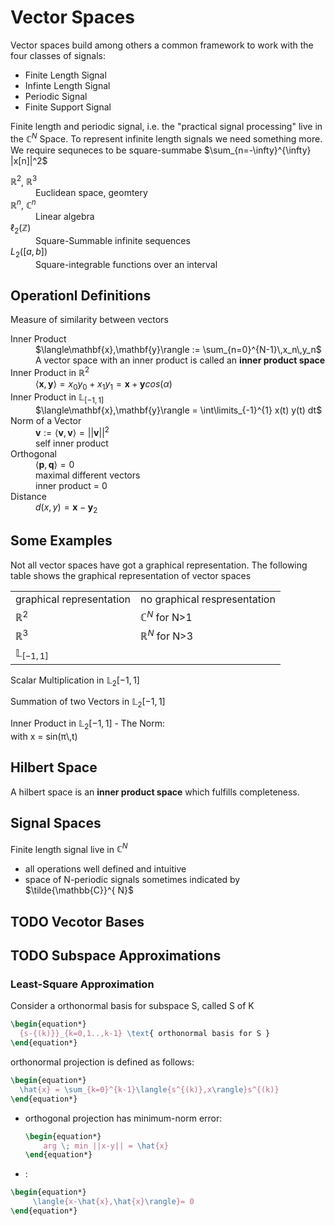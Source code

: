 #+CATEGORY: SP4COMM W2:

# #+LATEX_CLASS: koma-report                                   
# #+LATEX_HEADER: \input{../dsp_setup.tex}

* Vector Spaces
#+ATTR_LATEX: :options [logo=\bcbook, couleur=yellow!10, barre=snake, arrondi=0.1]{Vector Space}
#+BEGIN_bclogo
Vector spaces build among others a common framework to work with the four classes of signals:
- Finite Length Signal
- Infinte Length Signal
- Periodic Signal
- Finite Support Signal

Finite length and periodic signal, i.e. the "practical signal processing"  live in the
$\mathbb{C}^N$ Space.
To represent infinite length signals we need something more. We require sequneces to be
square-summabe $\sum_{n=-\infty}^{\infty} |x[n]|^2$
#+END_bclogo

#+ATTR_LATEX: :options [leftmargin=5cm, labelwidth=4.7cm, itemindent=-2pt]
- $\mathbb{R}^2$, $\mathbb{R}^3$ :: Euclidean space, geomtery
- $\mathbb{R}^n$, $\mathbb{C}^n$  :: Linear algebra
- $\ell_2(\mathbb{Z})$ :: Square-Summable infinite sequences
- $L_2([a,b])$ :: Square-integrable functions over an interval

** Operationl Definitions

#+ATTR_LATEX: :options [logo=\bcbook, couleur=yellow!10, barre=snake, arrondi=0.1]{Inner Product}
 #+BEGIN_bclogo
Measure of similarity between vectors
 #+END_bclogo

#+ATTR_LATEX: :options [leftmargin=5cm, labelwidth=4.7cm, itemindent=-2pt]
- Inner Product :: 
  $\langle\mathbf{x},\mathbf{y}\rangle := \sum_{n=0}^{N-1}\,x_n\,y_n$ \\
  A vector space with an inner product is called an *inner product space*
- Inner Product in $\mathbb{R}^2$ ::
  $\langle\mathbf{x},\mathbf{y}\rangle = x_0y_0+x_1y_1 = \mathbf{x} + \mathbf{y} cos(\alpha)$
- Inner Product in $\mathbb{L}_{[-1,1]}$ :: $\langle\mathbf{x},\mathbf{y}\rangle = \int\limits_{-1}^{1} x(t) y(t) dt$
- Norm of a Vector :: 
  $\mathbf{v} := \langle\mathbf{v},\mathbf{v}\rangle = ||\mathbf{v}||^2$ \\
  self inner product 
- Orthogonal :: 
  $\langle\mathbf{p},\mathbf{q}\rangle = 0$ \\
  maximal different vectors\\
  inner product = 0
- Distance :: $d(x,y) = \mathbf{x} -\mathbf{y}_2$
  
** Some Examples

Not all vector spaces have got a graphical representation. The following table shows the
graphical representation of vector spaces

#+ATTR_LATEX: :caption \rowcolors[]{1}{yellow!5}{} :center t :align c | c
| graphical representation | no graphical respresentation |
| $\mathbb{R}^2$           | $\mathbb{C}^N$ for N>1       |
| $\mathbb{R}^3$           | $\mathbb{R}^N$ for N>3       |
| $\mathbb{L}_{[-1,1]}$    |                              |


#+BEGIN_SRC gnuplot :exports none :file image/smult.png
  # Reset all plotting variables to their default values.
  reset
  #set size square
  # Title
  set title "Scalar Multiplication in L_2[-1,1]"
  # Legend
  set key 6.1,1.3
  # Axes Label
  set xlabel "Phase (radians)"
  set ylabel "Amplitude"
  # Axes ranges
  set xrange [0:2*pi]
  set yrange [-1.5:1.5]
  # Axes tics     
  set xtics ("0" 0,"0.5{/Symbol p}" pi/2, "{/Symbol p}" pi, "1.5{/Symbol p}" 1.5*pi, "2{/Symbol p}" 2*pi)
  set ytics 1
  # Draw a horizontal centreline.
  set xzeroaxis
  # curves
  f(x) = sin(x)
  # Plot the curve.
  plot f(x)  w l lw 2, 1.3*f(x) w l lw 2 
#+END_SRC
#+attr_latex: :options {0.6\textwidth} :float 
#+begin_minipage 
Scalar Multiplication in $\mathbb{L}_2[-1,1]$
#+end_minipage                                          
#+attr_latex: :options [c]{0.4\textwidth} :float right
#+begin_minipage
[[file:image/smult.png]]
 #+end_minipage

#+BEGIN_SRC gnuplot :exports none :file image/vadd.png
# Reset all plotting variables to their default values.
# reset
#set size square
# Title
set title "Summation in L_2[-1,1]"
# Legend
set key 6.1,1.3
# Axes Label
set xlabel "Phase (radians)"
set ylabel "Amplitude"
# Axes ranges
set xrange [0:2*pi]
set yrange [-1.5:1.5]
# Axes tics     
set xtics ("0" 0,"0.5{/Symbol p}" pi/2, "{/Symbol p}" pi, "1.5{/Symbol p}" 1.5*pi, "2{/Symbol p}" 2*pi)
set ytics 1
# Draw a horizontal centreline.
set xzeroaxis
# curves
f(x) = sin(x)
g(x) = 0.3*f(25*x)
# Plot the curve.
plot f(x) w l lw 2 , g(x)  w l lw 2 , f(x) + g(x)  w l lw 2 
#+END_SRC

#+attr_latex: :options {0.6\textwidth} :float 
#+begin_minipage latex 
Summation of two Vectors in $\mathbb{L}_2[-1,1]$
#+end_minipage                                          
#+attr_latex: :options [c]{0.4\textwidth} :float right
#+begin_minipage 
[[file:image/vadd.png]]
 #+end_minipage

#+BEGIN_SRC gnuplot :exports none :file image/iproduct_sin.png
 Reset all plotting variables to their default values.
# reset
#set size square
# Title
set title "Inner Product in L_2[-1,1]"
# Legend
set key 6.1,1.3
# Axes Label
set xlabel "Phase (radians)"
set ylabel "Amplitude"
# Axes ranges
set xrange [0:2*pi]
set yrange [-1.5:1.5]
# Axes tics     
set xtics ("0" 0,"0.5{/Symbol p}" pi/2, "{/Symbol p}" pi, "1.5{/Symbol p}" 1.5*pi, "2{/Symbol p}" 2*pi)
set ytics 1
# Draw a horizontal centreline.
set xzeroaxis
# curves
f(x) = sin(x)
g(x) = sin(x) * sin(x)
# Plot the curve.
plot f(x) w l lw 2 , g(x)  w filledcurve l lw 2
#+END_SRC

#+attr_latex: :options {0.6\textwidth} :float 
#+begin_minipage latex
Inner Product in $\mathbb{L}_2[-1,1]$ - The Norm: \\
\text{with }x = sin(\pi\,t)
\begin{align*}
  \langle{\mathbf{x},\mathbf{x}}\rangle
  &= ||\mathbf{x}||^2 \\
  &= \int\limits_{-1}^{1} sin^2(\pi)dt = 1
\end{align*}
#+end_minipage                                          
#+attr_latex: :options [c]{0.4\textwidth} :float right
#+begin_minipage
[[file:image/iproduct_sin.png]]
#+end_minipage

** Hilbert Space
A hilbert space is  an *inner product space* which fulfills completeness. 

** Signal Spaces
Finite length signal live in $\mathbb{C}^{N}$
- all operations well defined and intuitive
- space of N-periodic signals sometimes indicated by $\tilde{\mathbb{C}}^{ N}$  
** TODO Vecotor Bases
** TODO Subspace Approximations
*** Least-Square Approximation
Consider a orthonormal basis for subspace S, called S of K
#+begin_src latex
  \begin{equation*}
    {s-{(k)}}_{k=0,1..,k-1} \text{ orthonormal basis for S }
  \end{equation*}
#+end_src

orthonormal projection is defined as follows:

#+begin_src latex
  \begin{equation*}
    \hat{x} = \sum_{k=0}^{k-1}\langle{s^{(k)},x\rangle}s^{(k)}
  \end{equation*}
#+end_src

- orthogonal projection has minimum-norm error:
  #+begin_src latex 
    \begin{equation*}
        arg \; min ||x-y|| = \hat{x}
    \end{equation*}
  #+end_src

- :
#+begin_src latex 
  \begin{equation*}
       \langle{x-\hat{x},\hat{x}\rangle}= 0
  \end{equation*}
 #+end_src
\newpage
